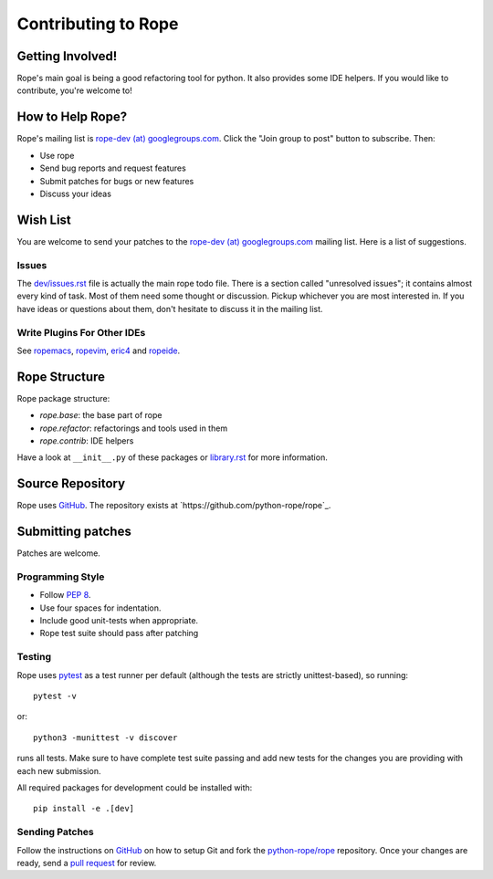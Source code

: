 ======================
 Contributing to Rope
======================


Getting Involved!
=================

Rope's main goal is being a good refactoring tool for python.  It also
provides some IDE helpers.  If you would like to contribute, you're
welcome to!


How to Help Rope?
=================

Rope's mailing list is `rope-dev (at) googlegroups.com`_.  Click the
"Join group to post" button to subscribe. Then:

* Use rope
* Send bug reports and request features
* Submit patches for bugs or new features
* Discuss your ideas

.. _`rope-dev (at) googlegroups.com`: http://groups.google.com/group/rope-dev


Wish List
=========

You are welcome to send your patches to the `rope-dev (at)
googlegroups.com`_ mailing list.  Here is a list of suggestions.

Issues
------

The `dev/issues.rst`_ file is actually the main rope todo file.  There
is a section called "unresolved issues"; it contains almost every kind
of task.  Most of them need some thought or discussion.  Pickup
whichever you are most interested in.  If you have ideas or questions
about them, don't hesitate to discuss it in the mailing list.

.. _`dev/issues.rst`: dev/issues.rst

Write Plugins For Other IDEs
----------------------------

See ropemacs_, ropevim_, eric4_ and ropeide_.


.. _ropemacs: http://rope.sf.net/ropemacs.rst
.. _ropevim: http://rope.sf.net/ropevim.rst
.. _ropeide: http://rope.sf.net/ropeide.rst
.. _eric4: http://www.die-offenbachs.de/eric/index.rst


Rope Structure
==============

Rope package structure:

* `rope.base`: the base part of rope
* `rope.refactor`: refactorings and tools used in them
* `rope.contrib`: IDE helpers

Have a look at ``__init__.py`` of these packages or `library.rst`_ for
more information.

.. _`library.rst`: library.rst


Source Repository
=================

Rope uses GitHub_. The repository exists at
`https://github.com/python-rope/rope`_.


Submitting patches
==================

Patches are welcome.

Programming Style
-----------------

* Follow :PEP:`8`.
* Use four spaces for indentation.
* Include good unit-tests when appropriate.
* Rope test suite should pass after patching

Testing
-------

Rope uses `pytest`_ as a test runner per default (although the 
tests are strictly unittest-based), so running::

    pytest -v

or::

    python3 -munittest -v discover

runs all tests. Make sure to have complete test suite passing and 
add new tests for the changes you are providing with each new 
submission.

All required packages for development could be installed with::

    pip install -e .[dev]


Sending Patches
---------------

Follow the instructions on GitHub_ on how to setup Git and fork the
`python-rope/rope`_ repository. Once your changes are ready, send a
`pull request`_ for review.

.. _GitHub: http://github.com/
.. _`python-rope/rope`: https://github.com/python-rope/rope
.. _`pull request`: https://help.github.com/articles/using-pull-requests
.. _`pytest`: https://pytest.org/
